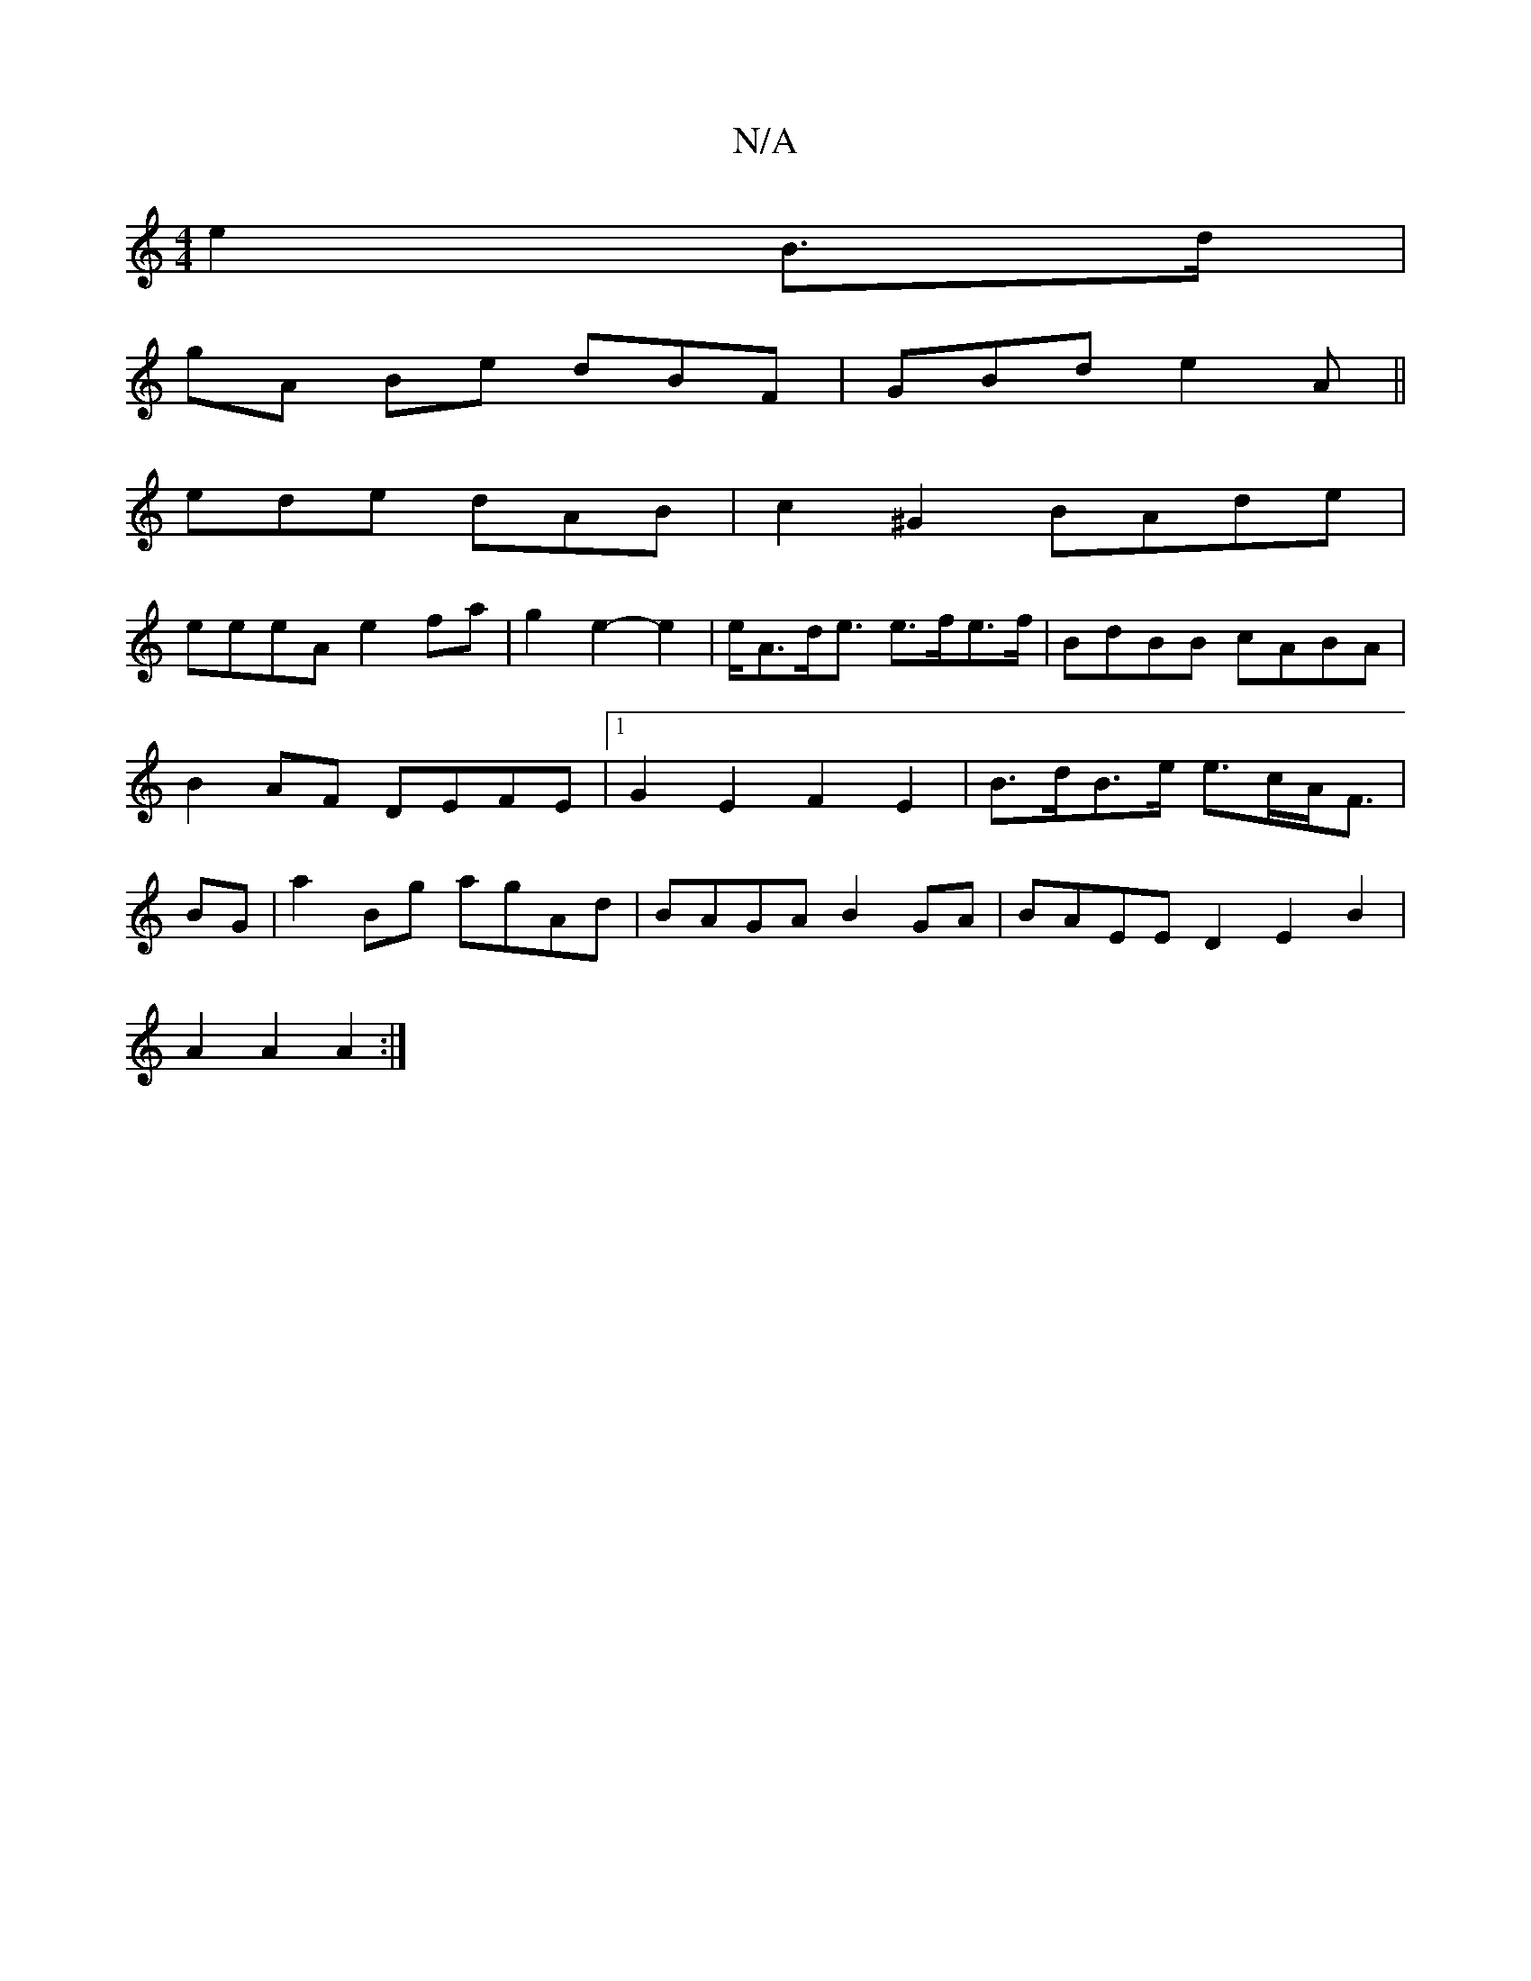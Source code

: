 X:1
T:N/A
M:4/4
R:N/A
K:Cmajor
 e2 B>d|
gA Be dBF|GBd e2A||
ede dAB|c2^G2 BAde |
eeeA e2fa|g2e2-e2|e<Ad<e e>fe>f | BdBB cABA|B2AF DEFE|[1 G2E2 F2 E2| B>dB>e e>cA<F|BG |a2Bg agAd | BAGA B2GA | BAEE D2E2 B2|
A2 A2 A2 :|

|: dBA BGA|e